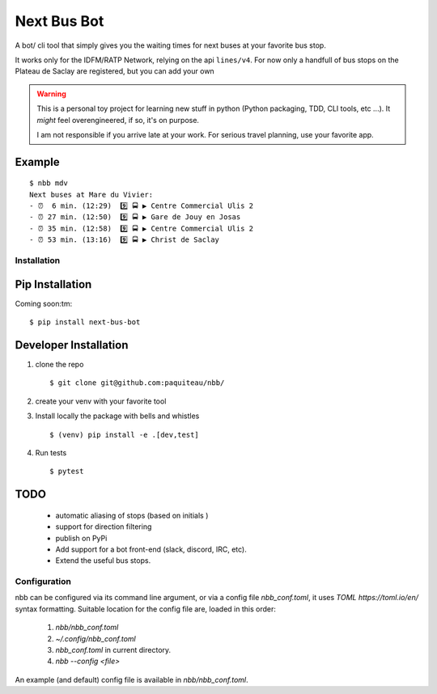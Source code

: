 ===============
Next Bus Bot
===============

A bot/ cli tool that simply gives you the waiting times for next buses at your favorite bus stop.

It works only for the IDFM/RATP Network, relying on the api ``lines/v4``. For now only a handfull of bus stops on the Plateau de Saclay are registered, but you can add your own


.. warning::

   This is a personal toy project for learning new stuff in python (Python packaging, TDD, CLI tools, etc ...).
   It *might* feel overengineered, if so, it's on purpose.

   I am not responsible if you arrive late at your work.
   For serious travel planning, use your favorite app.

Example
-------
::

   $ nbb mdv
   Next buses at Mare du Vivier:
   - ⏰  6 min. (12:29)  9️⃣ 🚍 ▶ Centre Commercial Ulis 2
   - ⏰ 27 min. (12:50)  9️⃣ 🚍 ▶ Gare de Jouy en Josas
   - ⏰ 35 min. (12:58)  9️⃣ 🚍 ▶ Centre Commercial Ulis 2
   - ⏰ 53 min. (13:16)  9️⃣ 🚍 ▶ Christ de Saclay


Installation
============

Pip Installation
----------------

Coming soon:tm:
::

   $ pip install next-bus-bot


Developer Installation
----------------------

1. clone the repo ::

   $ git clone git@github.com:paquiteau/nbb/

2. create your venv with your favorite tool
3. Install locally the package with bells and whistles ::

   $ (venv) pip install -e .[dev,test]

4. Run tests ::

   $ pytest



TODO
----
 - automatic aliasing of stops (based on initials )
 - support for direction filtering
 - publish on PyPi
 - Add support for a bot front-end (slack, discord, IRC, etc).
 - Extend the useful bus stops.

Configuration
=============

nbb can be configured via its command line argument, or via a config file `nbb_conf.toml`, it uses `TOML https://toml.io/en/` syntax formatting. Suitable location for the config file are, loaded in this order:

 1. `nbb/nbb_conf.toml`
 2. `~/.config/nbb_conf.toml`
 3. `nbb_conf.toml` in current directory.
 4. `nbb --config <file>`


An example (and default) config file is available in `nbb/nbb_conf.toml`.
